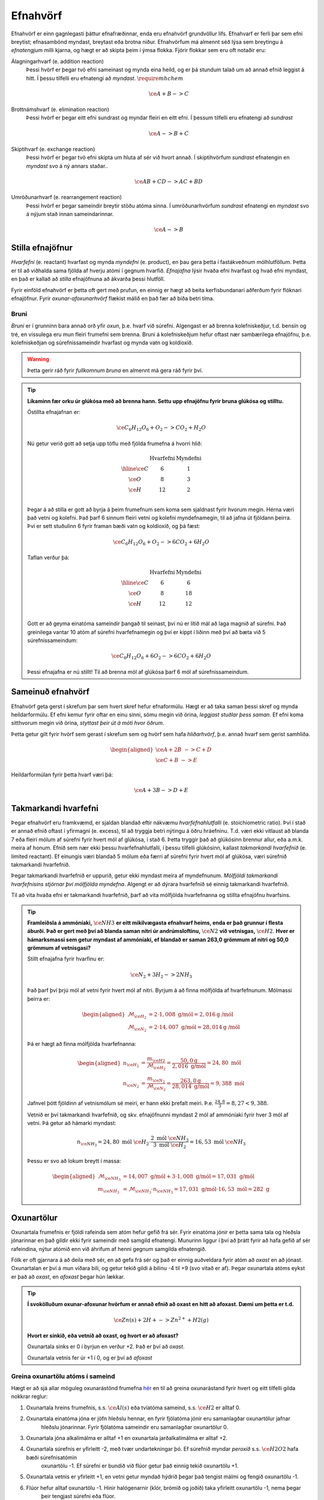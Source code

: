 .. _s.Efnahvörf:

Efnahvörf
=========

Efnahvörf er einn gagnlegasti þáttur efnafræðinnar, enda eru efnahvörf grundvöllur lífs. Efnahvarf er ferli þar sem efni breytist; efnasambönd myndast, breytast eða brotna niður. Efnahvörfum má almennt séð lýsa sem breytingu á *efnatengjum* milli kjarna, og hægt er að skipta þeim í ýmsa flokka. Fjórir flokkar sem eru oft notaðir eru:

Álagningarhvarf (e. addition reaction)
  Þessi hvörf er þegar tvö efni sameinast og mynda eina heild, og er þá stundum talað um að annað efnið leggist á hitt. Í þessu tilfelli eru efnatengi að *myndast*. :math:`\require{mhchem}`

  .. math::

    \ce{A + B -> C}

Brottnámshvarf (e. elimination reaction)
  Þessi hvörf er þegar eitt efni sundrast og myndar fleiri en eitt efni. Í þessum tilfelli eru efnatengi að *sundrast*

  .. math::

    \ce{A -> B + C}

Skiptihvarf (e. exchange reaction)
 Þessi hvörf er þegar tvö efni skipta um hluta af sér við hvort annað. Í skiptihvörfum *sundrast* efnatengin en *myndast* svo á ný annars staðar..

 .. math::

  \ce{AB + CD -> AC + BD}

Umröðunarhvarf (e. rearrangement reaction)
  Þessi hvörf er þegar sameindir breytir stöðu atóma sinna. Í umröðunarhvörfum *sundrast* efnatengi en *myndast* svo á nýjum stað innan sameindarinnar.


  .. math::

    \ce{A -> B}


Stilla efnajöfnur
-----------------

*Hvarfefni* (e. reactant) hvarfast og mynda *myndefni* (e. product), en þau gera þetta í fastákveðnum mólhlutföllum. Þetta er til að viðhalda
sama fjölda af hverju atómi í gegnum hvarfið. *Efnajafna* lýsir hvaða efni hvarfast og hvað efni myndast, en það er kallað að *stilla* efnajöfnuna
að ákvarða þessi hlutföll.

Fyrir einföld efnahvörf er þetta oft gert með prufun, en einnig er hægt að beita kerfisbundanari aðferðum fyrir flóknari efnajöfnur. Fyrir *oxunar-afoxunarhvörf*
flækist málið en það fær að bíða betri tíma.

Bruni
~~~~~

*Bruni* er í grunninn bara annað orð yfir *oxun*, þ.e. hvarf við súrefni. Algengast er að brenna kolefniskeðjur, t.d. bensín og tré, en vissulega eru mun fleiri frumefni sem brenna. Bruni á kolefniskeðjum hefur oftast nær sambærilega efnajöfnu, þ.e.
kolefniskeðjan og súrefnissameindir hvarfast og mynda vatn og koldíoxíð.

.. warning::

	Þetta gerir ráð fyrir *fullkomnum bruna* en almennt má gera ráð fyrir því.


.. tip::

 **Líkaminn fær orku úr glúkósa með að brenna hann. Settu upp efnajöfnu fyrir bruna glúkósa og stilltu.**

 Óstillta efnajafnan er:

 .. math::

    \ce{C_6H_{12}O_6 + O_2 -> CO_2 + H_2O}

 Nú getur verið gott að setja upp töflu með fjölda frumefna á hvorri hlið:

 .. math::
    \begin{array}{ c | c | c  }
    & \text{Hvarfefni} & \text{Myndefni}\\
    \hline
    \ce{C}& 6 & 1 \\
    \ce{O}& 8 & 3 \\
    \ce{H}& 12&2 \\
    \end{array}

 Þegar á að stilla er gott að byrja á þeim frumefnum sem koma sem sjaldnast fyrir hvorum megin. Hérna væri það vetni og kolefni. Það þarf 6 sinnum fleiri vetni og kolefni myndefnamegin, til að jafna út fjöldann þeirra. Því er sett stuðulinn 6 fyrir framan bæði vatn og koldíoxíð,
 og þá fæst:

 .. math::

    \ce{C_6H_{12}O_6 + O_2 -> 6 CO_2 + 6 H_2O}

 Taflan verður þá:

  .. math::
    \begin{array}{ c | c | c  }
    & \text{Hvarfefni} & \text{Myndefni}\\
    \hline
    \ce{C}& 6 & 6 \\
    \ce{O}& 8 & 18 \\
    \ce{H}& 12& 12 \\
    \end{array}

 Gott er að geyma einatóma sameindir þangað til seinast, því nú er lítið mál að laga magnið af súrefni. Það greinilega vantar 10 atóm af súrefni hvarfefnamegin og því er kippt í liðinn með því að bæta við 5 súrefnissameindum:

  .. math::

    \ce{C_6H_{12}O_6 + 6 O_2 -> 6 CO_2 + 6 H_2O}

 Þessi efnajafna er nú stillt! Til að brenna mól af glúkósa þarf 6 mól af súrefnissameindum.

Sameinuð efnahvörf
------------------

Efnahvörf geta gerst í skrefum þar sem hvert skref hefur efnaformúlu. Hægt er að taka saman þessi skref og mynda heildarformúlu. Ef efni kemur fyrir oftar en einu sinni, sömu megin við örina, *leggjast stuðlar þess saman*. Ef efni koma sitthvorum megin
við örina, *styttast þeir út á móti hvor öðrum*.

Þetta getur gilt fyrir hvörf sem gerast í skrefum sem og hvörf sem hafa *hliðarhvörf*, þ.e. annað hvarf sem gerist samhliða.

.. math::

  \begin{aligned}
  \ce{A + 2B& -> C + D}\\
  \ce{C + B &-> E}
  \end{aligned}

Heildarformúlan fyrir þetta hvarf væri þá:

.. math::

  \ce{A + 3B -> D + E}


Takmarkandi hvarfefni
---------------------

Þegar efnahvörf eru framkvæmd, er sjaldan blandað eftir nákvæmu *hvarfefnahlutfalli* (e. stoichiometric ratio). Því í stað er annað efnið oftast í yfirmagni (e. excess), til að tryggja betri nýtingu á öðru hráefninu. T.d. væri ekki vitlaust að blanda
7 eða fleiri mólum af súrefni fyrir hvert mól af glúkósa, í stað 6. Þetta tryggir það að glúkósinn brennur allur, eða a.m.k. meira af honum. Efnið sem nær ekki þessu hvarfefnahlutfalli, í þessu tilfelli glúkósinn, kallast *takmarkandi hvarfefnið* (e. limited reactant).
Ef einungis væri blandað 5 mólum eða færri af súrefni fyrir hvert mól af glúkósa, væri súrefnið takmarkandi hvarfefnið.

Þegar takmarkandi hvarfefnið er uppurið, getur ekki myndast meira af myndefnunum. *Mólfjöldi takmarkandi hvarfefnisins stjórnar því mólfjölda myndefna*. Algengt er að dýrara hvarfefnið sé einnig takmarkandi hvarfefnið.

Til að vita hvaða efni er takmarkandi hvarfefnið, þarf að vita mólfjölda hvarfefnanna og stillta efnajöfnu hvarfsins.

.. tip::

 **Framleiðsla á ammóníaki,** :math:`\ce{NH3}` **er eitt mikilvægasta efnahvarf heims, enda er það grunnur í flesta áburði. Það er gert með því að blanda saman nitri úr andrúmsloftinu,** :math:`\ce{N2}` **við vetnisgas,** :math:`\ce{H2}`. **Hver er hámarksmassi sem getur myndast af ammóníaki,
 ef blandað er saman 263,0 grömmum af nitri og 50,0 grömmum af vetnisgasi?**

 Stillt efnajafna fyrir hvarfinu er:

 .. math::

   \ce{N_2 + 3H_2 -> 2NH_3}

 Það þarf því þrjú mól af vetni fyrir hvert mól af nitri. Byrjum á að finna mólfjölda af hvarfefnunum. Mólmassi þeirra er:

 .. math::
  \begin{aligned}
  \mathcal{M}_{\ce{H_2}}&=2\cdot 1,008 \text{ g/mól} =2,016 \text{g /mól}\\
  \mathcal{M}_{\ce{N_2}}&=2\cdot 14,007 \text{ g/mól} =28,014 \text{g /mól}
  \end{aligned}

 Þá er hægt að finna mólfjölda hvarfefnanna:

 .. math::
  \begin{aligned}
  n_{\ce{H_2}} &= \frac{m_{\ce{H2}}}{\mathcal{M}_{\ce{H_2}}} = \frac{50,0 \text{g}}{2,016 \text{ g/mól}}= 24,80 \text{ mól}\\
  n_{\ce{N_2}} &= \frac{m_{\ce{N_2}}}{\mathcal{M}_{\ce{N_2}}} = \frac{263,0 \text{g}}{28,014 \text{ g/mól}}= 9,388 \text{ mól}
  \end{aligned}

 Jafnvel þótt fjöldinn af vetnismólum sé meiri, er hann ekki þrefalt meiri. Þ.e. :math:`\frac{24,8}{3}=8,27<9,388`.

 Vetnið er því takmarkandi hvarfefnið, og skv. efnajöfnunni myndast 2 mól af ammóníaki fyrir hver 3 mól af vetni. Þá getur að hámarki myndast:

 .. math::

   n_{\ce{NH_3}}=24,80 \text{ mól }\ce{H_2} \cdot \frac{2 \text{ mól }\ce{NH_3}}{3 \text{ mól }\ce{H_2}} = 16,53 \text{ mól }\ce{NH_3}

 Þessu er svo að lokum breytt í massa:

 .. math::
  \begin{aligned}
  \mathcal{M}_{\ce{NH_3}}&=14,007 \text{ g/mól} + 3\cdot 1,008 \text{ g/mól} =17,031 \text{ g/mól}\\
  m_{\ce{NH_3}} &= \mathcal{M}_{\ce{NH_3}} \cdot n_{\ce{NH_3}} = 17,031 \text{ g/mól} \cdot 16,53 \text{ mól}= 282 \text{ g}
  \end{aligned}

Oxunartölur
-----------
Oxunartala frumefnis er fjöldi rafeinda sem atóm hefur gefið frá sér. Fyrir einatóma jónir er þetta sama tala og hleðsla
jónarinnar en það gildir ekki fyrir sameindir með samgild efnatengi. Munurinn liggur í því að þrátt fyrir að hafa gefið af
sér rafeindina, nýtur atómið enn við áhrifum af henni gegnum samgilda efnatengið.

Fólk er oft gjarnara á að deila með sér, en að gefa frá sér og það er einnig auðveldara fyrir atóm að *oxast* en að jónast. Oxunartalan er því á mun víðara bili, og getur
tekið gildi á bilinu -4 til +9 (svo vitað er af). Þegar oxunartala atóms eykst er það að *oxast*, en *afoxast* þegar hún lækkar.

.. tip::
  **Í svokölluðum oxunar-afoxunar hvörfum er annað efnið að oxast en hitt að afoxast. Dæmi um þetta er t.d.**

  .. math::
      \ce{Zn(s) + 2H+ -> Zn^{2+} + H2(g)}

  **Hvort er sinkið, eða vetnið að oxast, og hvort er að afoxast?**

  Oxunartala sinks er 0 í byrjun en verður +2. Það er því að *oxast*.

  Oxunartala vetnis fer úr +1 í 0, og er því að *afoxast*

Greina oxunartölu atóms í sameind
~~~~~~~~~~~~~~~~~~~~~~~~~~~~~~~~~

Hægt er að sjá allar möguleg oxunarástönd frumefna `hér <https://en.wikipedia.org/wiki/Oxidation_state#List_of_oxidation_states_of_the_elements>`_
en til að greina oxunarástand fyrir hvert og eitt tilfelli gilda nokkrar reglur:

1. Oxunartala hreins frumefnis, s.s. :math:`\ce{Al(s)}` eða tvíatóma sameind, s.s. :math:`\ce{H2}` er alltaf 0.

2. Oxunartala einatóma jóna er jöfn hleðslu hennar, en fyrir fjölatóma jónir eru samanlagðar oxunartölur jafnar
     hleðslu jónarinnar. Fyrir fjölatóma sameindir eru samanlagðar oxunartölur 0.

3. Oxunartala jóna alkalímálma er alltaf +1 en oxunartala jarðalkalímálma er alltaf +2.

4. Oxunartala súrefnis er yfirleitt -2, með tvær undartekningar þó. Ef súrefnið myndar *peroxíð* s.s. :math:`\ce{H2O2}` hafa bæði súrefnisatómin
     oxunartölu -1. Ef súrefni er bundið við flúor getur það einnig tekið oxunartölu +1.

5. Oxunartala vetnis er yfirleitt +1, en vetni getur myndað hýdríð þegar það tengist málmi og fengið oxunartölu -1.

6. Flúor hefur alltaf oxunartölu -1. Hinir halógenarnir (klór, brómíð og joðíð) taka yfirleitt oxunartölu -1, nema þegar
     þeir tengjast súrefni eða flúor.

.. tip::

 **Hver er oxunartala kolefnis í natríum bíkarbónati,** :math:`\ce{NaHCO3}` **, betur þekkt sem matarsódi?**

 Sameindin hefur enga hleðslu og því þurfa samanlagðar oxunartölur að vera jafnt og 0. Nú er hægt að gefa öllum
 atómum nema kolefninu oxunartölu, og finna þá hvað kolefnið þarf að vera til að summan sé jöfn 0.

  - Natríum er alkalímálmur og hefur því oxunartölu +1
  - Vetnið er ekki í málmtengi og og hefur því oxunartölu +1
  - Súrefnið myndar ekki peroxíð, né er bundið flúor, svo það hefur oxunartölu -2.

 Nú er hægt að setja upp jöfnuna:

 .. math::
    1 + 1 + \ce{C} + 3(-2)=0

 Með því að leysa fyrir :math:`\ce{C}` fæst að oxunartala kolefnis þarf að vera *4*.
